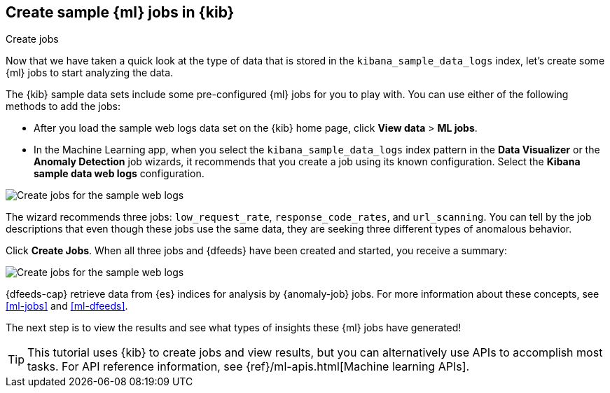 [role="xpack"]
[[ml-gs-jobs]]
== Create sample {ml} jobs in {kib}
++++
<titleabbrev>Create jobs</titleabbrev>
++++

Now that we have taken a quick look at the type of data that is stored in the 
`kibana_sample_data_logs` index, let's create some {ml} jobs to start analyzing
the data.

The {kib} sample data sets include some pre-configured {ml} jobs for you to play
with. You can use either of the following methods to add the jobs:

* After you load the sample web logs data set on the {kib} home page, click
*View data* > *ML jobs*.
* In the Machine Learning app, when you select the `kibana_sample_data_logs`
index pattern in the *Data Visualizer* or the *Anomaly Detection* job wizards,
it recommends that you create a job using its known configuration. Select the
*Kibana sample data web logs* configuration.


[role="screenshot"]
image::images/ml-gs-create-web-jobs-1.jpg["Create jobs for the sample web logs"]

The wizard recommends three jobs: `low_request_rate`, `response_code_rates`, and
`url_scanning`. You can tell by the job descriptions that even though these jobs
use the same data, they are seeking three different types of anomalous behavior.

//For the purposes of this tutorial, we do not want to start the {dfeed} or use
//the full data set immediately. Click the check boxes to deselect these options.

Click *Create Jobs*. When all three jobs and {dfeeds} have been created and
started, you receive a summary: 

[role="screenshot"]
image::images/ml-gs-create-web-jobs-2.jpg["Create jobs for the sample web logs"]

{dfeeds-cap} retrieve data from {es} indices for analysis by {anomaly-job} jobs.
For more information about these concepts, see <<ml-jobs>> and <<ml-dfeeds>>.

//TO-DO: Take a closer look at one of these jobs to clarify what its purpose is.

The next step is to view the results and see what types of insights these {ml}
jobs have generated! 

[TIP]
--
This tutorial uses {kib} to create jobs and view results, but you can
alternatively use APIs to accomplish most tasks.
For API reference information, see {ref}/ml-apis.html[Machine learning APIs].
--

